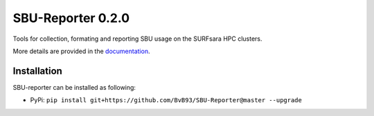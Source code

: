 ##################
SBU-Reporter 0.2.0
##################

Tools for collection, formating and reporting SBU usage on the SURFsara HPC clusters.

More details are provided in the documentation_.

Installation
************

SBU-reporter can be installed as following:

*  PyPi: ``pip install git+https://github.com/BvB93/SBU-Reporter@master --upgrade``


.. _documentation: https://sbu-reporter.readthedocs.io/en/latest/index.html
